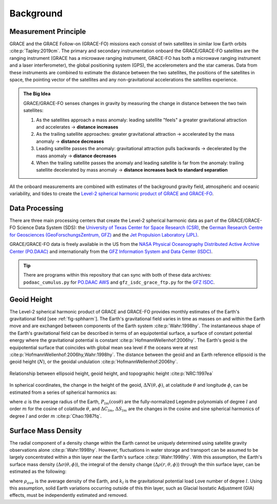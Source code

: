 ==========
Background
==========

Measurement Principle
#####################

GRACE and the GRACE Follow-on (GRACE-FO) missions each consist of twin satellites in similar low Earth orbits :cite:p:`Tapley:2019cm`.
The primary and secondary instrumentation onboard the GRACE/GRACE-FO satellites are the ranging instrument
(GRACE has a microwave ranging instrument, GRACE-FO has both a microwave ranging instrument and a laser interferometer),
the global positioning system (GPS), the accelerometers and the star cameras.
Data from these instruments are combined to estimate the distance between the two satellites,
the positions of the satellites in space, the pointing vector of the satellites and any non-gravitational
accelerations the satellites experience.

.. admonition:: The Big Idea

    GRACE/GRACE-FO senses changes in gravity by measuring the change in distance between the two twin satellites:

    1) As the satellites approach a mass anomaly: leading satellite "feels" a greater gravitational attraction and accelerates |rarr| **distance increases**
    2) As the trailing satellite approaches: greater gravitational attraction |rarr| accelerated by the mass anomaly |rarr| **distance decreases**
    3) Leading satellite passes the anomaly: gravitational attraction pulls backwards |rarr| decelerated by the mass anomaly |rarr| **distance decreases**
    4) When the trailing satellite passes the anomaly and leading satellite is far from the anomaly: trailing satellite decelerated by mass anomaly |rarr| **distance increases back to standard separation**

All the onboard measurements are combined with estimates of the background gravity field, atmospheric and oceanic variability,
and tides to create the `Level-2 spherical harmonic product of GRACE and GRACE-FO`__.

.. __: https://archive.podaac.earthdata.nasa.gov/podaac-ops-cumulus-docs/gracefo/open/docs/GRACE-FO_L2_UserHandbook.pdf

Data Processing
###############

There are three main processing centers that create the Level-2 spherical harmonic data as part of the GRACE/GRACE-FO Science Data System (SDS):
the `University of Texas Center for Space Research (CSR) <http://www2.csr.utexas.edu/grace/>`_,
the `German Research Centre for Geosciences (GeoForschungsZentrum, GFZ) <https://www.gfz-potsdam.de/en/grace/>`_ and
the `Jet Propulsion Laboratory (JPL) <https://grace.jpl.nasa.gov/>`_.

GRACE/GRACE-FO data is freely available in the US from
the `NASA Physical Oceanography Distributed Active Archive Center (PO.DAAC) <https://podaac.jpl.nasa.gov/grace>`_ and
internationally from the `GFZ Information System and Data Center (ISDC) <http://isdc.gfz-potsdam.de/grace-isdc/>`_.

.. tip::
    There are programs within this repository that can sync with both of these data archives:
    ``podaac_cumulus.py`` for `PO.DAAC AWS <https://github.com/tsutterley/gravity-toolkit/blob/main/scripts/podaac_cumulus.py>`_ and
    ``gfz_isdc_grace_ftp.py`` for the `GFZ ISDC <https://github.com/tsutterley/gravity-toolkit/blob/main/scripts/gfz_isdc_grace_ftp.py>`_.

Geoid Height
############

The Level-2 spherical harmonic product of GRACE and GRACE-FO provides monthly
estimates of the Earth's gravitational field [see :ref:`fig-sphharm`].
The Earth's gravitational field varies in time as masses on and within the
Earth move and are exchanged between components of the Earth system :cite:p:`Wahr:1998hy`.
The instantaneous shape of the Earth's gravitational field can be described
in terms of an equipotential surface, a surface of constant potential energy
where the gravitational potential is constant :cite:p:`HofmannWellenhof:2006hy`.
The Earth's geoid is the equipotential surface that coincides with global mean
sea level if the oceans were at rest :cite:p:`HofmannWellenhof:2006hy,Wahr:1998hy`.
The distance between the geoid and an Earth reference ellipsoid is the
geoid height (:math:`N`), or the geoidal undulation :cite:p:`HofmannWellenhof:2006hy`.

.. figure:: ../_assets/geoid_height.svg
    :width: 400
    :align: center

    Relationship between ellipsoid height, geoid height, and topographic height :cite:p:`NRC:1997ea`

In spherical coordinates, the change in the height of the geoid,
:math:`\Delta N(\theta,\phi)`, at colatitude :math:`\theta` and longitude :math:`\phi`,
can be estimated from a series of spherical harmonics as:

.. math::
    :label: 1

    \Delta N(\theta,\phi) = a\sum_{l=1}^{l_{max}}\sum_{m=0}^lP_{lm}(\cos\theta)\left[\Delta C_{lm}\cos{m\phi} + \Delta S_{lm}\sin{m\phi}\right]

where :math:`a` is the average radius of the Earth,
:math:`P_{lm}(\cos\theta)` are the fully-normalized Legendre polynomials of degree :math:`l` and order :math:`m` for the cosine of colatitude :math:`\theta`, and
:math:`\Delta C_{lm}`, :math:`\Delta S_{lm}` are the changes in the cosine and sine spherical harmonics of degree :math:`l` and order :math:`m` :cite:p:`Chao:1987fq`.

Surface Mass Density
####################

The radial component of a density change within the Earth cannot be uniquely
determined using satellite gravity observations alone :cite:p:`Wahr:1998hy`.
However, fluctuations in water storage and transport can be assumed to be largely
concentrated within a thin layer near the Earth's surface :cite:p:`Wahr:1998hy`.
With this assumption, the Earth's surface mass density
(:math:`\Delta\sigma(\theta,\phi)`), the integral of the density change
(:math:`\Delta\rho(r,\theta,\phi)`) through the thin surface layer,
can be estimated as the following:

.. math::
    :label: 2

    \Delta\sigma(\theta,\phi) = \frac{a\rho_{ave}}{3}\sum_{l=0}^{l_{max}}\sum_{m=0}^l\frac{2l+1}{1+k_l}P_{lm}(\cos\theta)\left[\Delta C_{lm}\cos{m\phi} + \Delta S_{lm}\sin{m\phi}\right]

where :math:`\rho_{ave}` is the average density of the Earth, and
:math:`k_l` is the gravitational potential load Love number of degree :math:`l`.
Using this assumption, solid Earth variations occurring outside of this
thin layer, such as Glacial Isostatic Adjustment (GIA) effects,
must be independently estimated and removed.

.. |rarr|    unicode:: U+2192 .. RIGHTWARDS ARROW
